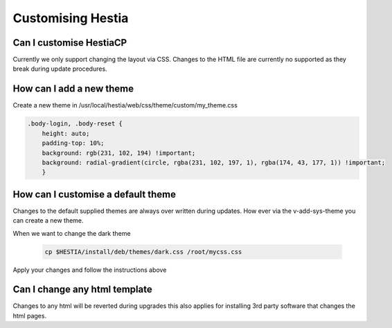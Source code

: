 Customising Hestia
==================

******************************
Can I customise HestiaCP
******************************
Currently we only support changing the layout via CSS. Changes to the HTML file are currently no supported as they break during update procedures. 

*************************
How can I add a new theme
*************************

Create a new theme in /usr/local/hestia/web/css/theme/custom/my_theme.css

.. code-block:: bash
    
    .body-login, .body-reset {
        height: auto;
        padding-top: 10%;
        background: rgb(231, 102, 194) !important;
        background: radial-gradient(circle, rgba(231, 102, 197, 1), rgba(174, 43, 177, 1)) !important;
        }
        
    
*************************************
How can I customise a default theme
*************************************

Changes to the default supplied themes are always over written during updates. How ever via the v-add-sys-theme you can create a new theme.

When we want to change the dark theme

 .. code-block:: bash
    
    cp $HESTIA/install/deb/themes/dark.css /root/mycss.css
    
Apply your changes and follow the instructions above 

******************************
Can I change any html template
******************************

Changes to any html will be reverted during upgrades this also applies for installing 3rd party software that changes the html pages.